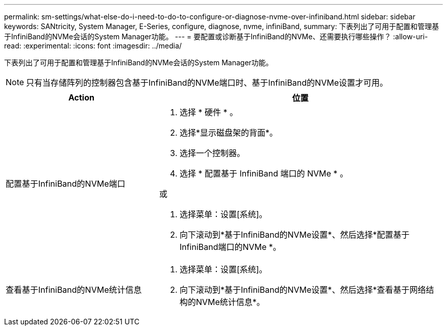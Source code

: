 ---
permalink: sm-settings/what-else-do-i-need-to-do-to-configure-or-diagnose-nvme-over-infiniband.html 
sidebar: sidebar 
keywords: SANtricity, System Manager, E-Series, configure, diagnose, nvme, infiniBand, 
summary: 下表列出了可用于配置和管理基于InfiniBand的NVMe会话的System Manager功能。 
---
= 要配置或诊断基于InfiniBand的NVMe、还需要执行哪些操作？
:allow-uri-read: 
:experimental: 
:icons: font
:imagesdir: ../media/


[role="lead"]
下表列出了可用于配置和管理基于InfiniBand的NVMe会话的System Manager功能。

[NOTE]
====
只有当存储阵列的控制器包含基于InfiniBand的NVMe端口时、基于InfiniBand的NVMe设置才可用。

====
[cols="35h,~"]
|===
| Action | 位置 


 a| 
配置基于InfiniBand的NVMe端口
 a| 
. 选择 * 硬件 * 。
. 选择*显示磁盘架的背面*。
. 选择一个控制器。
. 选择 * 配置基于 InfiniBand 端口的 NVMe * 。


或

. 选择菜单：设置[系统]。
. 向下滚动到*基于InfiniBand的NVMe设置*、然后选择*配置基于InfiniBand端口的NVMe *。




 a| 
查看基于InfiniBand的NVMe统计信息
 a| 
. 选择菜单：设置[系统]。
. 向下滚动到*基于InfiniBand的NVMe设置*、然后选择*查看基于网络结构的NVMe统计信息*。


|===